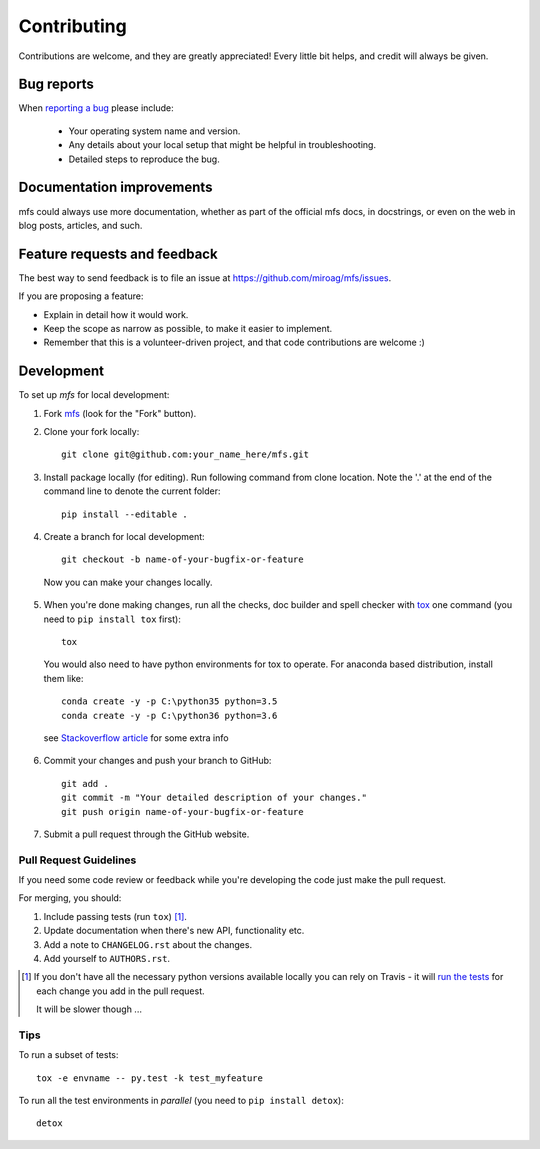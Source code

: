============
Contributing
============

Contributions are welcome, and they are greatly appreciated! Every little bit helps, and credit will always be given.

Bug reports
===========

When `reporting a bug <https://github.com/miroag/mfs/issues>`_ please include:

    * Your operating system name and version.
    * Any details about your local setup that might be helpful in troubleshooting.
    * Detailed steps to reproduce the bug.

Documentation improvements
==========================

mfs could always use more documentation, whether as part of the official mfs docs, in docstrings,
or even on the web in blog posts, articles, and such.

Feature requests and feedback
=============================

The best way to send feedback is to file an issue at https://github.com/miroag/mfs/issues.

If you are proposing a feature:

* Explain in detail how it would work.
* Keep the scope as narrow as possible, to make it easier to implement.
* Remember that this is a volunteer-driven project, and that code contributions are welcome :)

Development
===========

To set up `mfs` for local development:

1.  Fork `mfs <https://github.com/miroag/mfs>`_ (look for the "Fork" button).
2.  Clone your fork locally::

        git clone git@github.com:your_name_here/mfs.git

3.  Install package locally (for editing).
    Run following command from clone location. Note the '.' at the end of the command line to denote the current folder::

        pip install --editable .

4.  Create a branch for local development::

        git checkout -b name-of-your-bugfix-or-feature

   Now you can make your changes locally.

5.  When you're done making changes, run all the checks, doc builder and spell checker with
    `tox <http://tox.readthedocs.io/en/latest/install.html>`_ one command (you need to ``pip install tox`` first)::

        tox

   You would also need to have python environments for tox to operate. For anaconda based distribution, install them like::

        conda create -y -p C:\python35 python=3.5
        conda create -y -p C:\python36 python=3.6

   see `Stackoverflow article <https://stackoverflow.com/questions/30555943/is-it-possible-to-use-tox-with-conda-based-python-installations>`_ for some extra info

6.  Commit your changes and push your branch to GitHub::

        git add .
        git commit -m "Your detailed description of your changes."
        git push origin name-of-your-bugfix-or-feature

7.  Submit a pull request through the GitHub website.

Pull Request Guidelines
-----------------------

If you need some code review or feedback while you're developing the code just make the pull request.

For merging, you should:

1. Include passing tests (run ``tox``) [1]_.
2. Update documentation when there's new API, functionality etc.
3. Add a note to ``CHANGELOG.rst`` about the changes.
4. Add yourself to ``AUTHORS.rst``.

.. [1] If you don't have all the necessary python versions available locally you can rely on Travis - it will
       `run the tests <https://travis-ci.org/miroag/mfs/pull_requests>`_ for each change you add in the pull request.

       It will be slower though ...

Tips
----

To run a subset of tests::

    tox -e envname -- py.test -k test_myfeature

To run all the test environments in *parallel* (you need to ``pip install detox``)::

    detox

